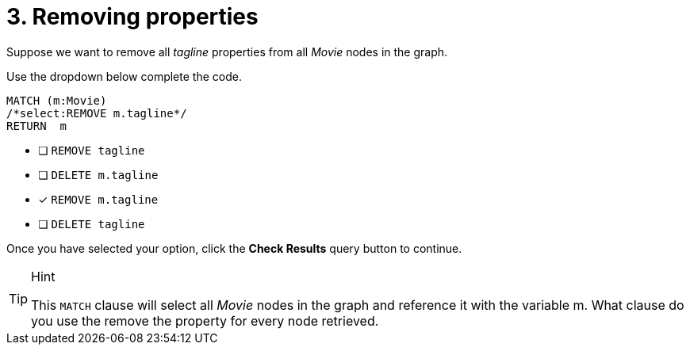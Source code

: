 [.question.select-in-source]
= 3. Removing properties

Suppose we want to remove all _tagline_ properties from all _Movie_ nodes in the graph.

Use the dropdown below complete the code.

[source,cypher,role=nocopy noplay]
----
MATCH (m:Movie)
/*select:REMOVE m.tagline*/
RETURN  m
----


* [ ] `REMOVE tagline`
* [ ] `DELETE m.tagline`
* [x] `REMOVE m.tagline`
* [ ] `DELETE tagline`

Once you have selected your option, click the **Check Results** query button to continue.

[TIP,role=hint]
.Hint
====
This `MATCH` clause will select all _Movie_ nodes in the graph and reference it with the variable m.
What clause do you use the remove the property for every node retrieved.
====